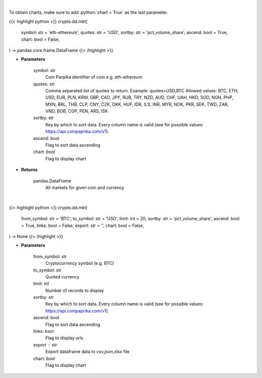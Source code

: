 .. role:: python(code)
    :language: python
    :class: highlight

|

To obtain charts, make sure to add :python:`chart = True` as the last parameter.

.. raw:: html

    <h3>
    > Getting data
    </h3>

{{< highlight python >}}
crypto.dd.mkt(
    symbol: str = 'eth-ethereum',
    quotes: str = 'USD',
    sortby: str = 'pct_volume_share',
    ascend: bool = True,
    chart: bool = False,
) -> pandas.core.frame.DataFrame
{{< /highlight >}}

.. raw:: html

    <p>
    All markets for given coin and currency [Source: CoinPaprika]
    </p>

* **Parameters**

    symbol: str
        Coin Parpika identifier of coin e.g. eth-ethereum
    quotes: str
        Comma separated list of quotes to return.
        Example: quotes=USD,BTC
        Allowed values:
        BTC, ETH, USD, EUR, PLN, KRW, GBP, CAD, JPY, RUB, TRY, NZD, AUD, CHF, UAH, HKD, SGD, NGN,
        PHP, MXN, BRL, THB, CLP, CNY, CZK, DKK, HUF, IDR, ILS, INR, MYR, NOK, PKR, SEK, TWD, ZAR,
        VND, BOB, COP, PEN, ARS, ISK
    sortby: str
        Key by which to sort data. Every column name is valid (see for possible values:
        https://api.coinpaprika.com/v1).
    ascend: bool
        Flag to sort data ascending
    chart: *bool*
       Flag to display chart


* **Returns**

    pandas.DataFrame
        All markets for given coin and currency

|

.. raw:: html

    <h3>
    > Getting charts
    </h3>

{{< highlight python >}}
crypto.dd.mkt(
    from_symbol: str = 'BTC',
    to_symbol: str = 'USD',
    limit: int = 20,
    sortby: str = 'pct_volume_share',
    ascend: bool = True,
    links: bool = False,
    export: str = '',
    chart: bool = False,
) -> None
{{< /highlight >}}

.. raw:: html

    <p>
    Get all markets for given coin id. [Source: CoinPaprika]
    </p>

* **Parameters**

    from_symbol: str
        Cryptocurrency symbol (e.g. BTC)
    to_symbol: str
        Quoted currency
    limit: int
        Number of records to display
    sortby: str
        Key by which to sort data. Every column name is valid (see for possible values:
        https://api.coinpaprika.com/v1).
    ascend: bool
        Flag to sort data ascending
    links: bool
        Flag to display urls
    export : str
        Export dataframe data to csv,json,xlsx file
    chart: *bool*
       Flag to display chart

